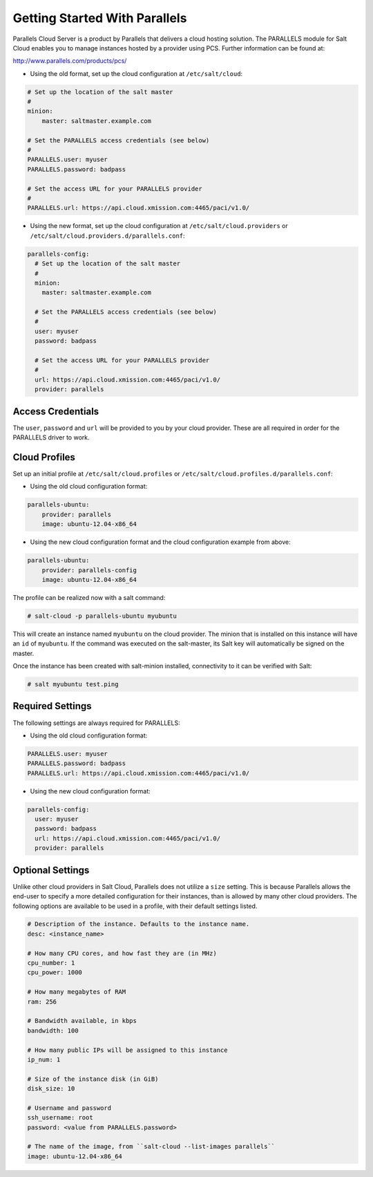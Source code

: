 ==============================
Getting Started With Parallels
==============================

Parallels Cloud Server is a product by Parallels that delivers a cloud hosting 
solution. The PARALLELS module for Salt Cloud enables you to manage instances 
hosted by a provider using PCS. Further information can be found at:

http://www.parallels.com/products/pcs/

* Using the old format, set up the cloud configuration at ``/etc/salt/cloud``:

.. code-block:: yaml

    # Set up the location of the salt master
    #
    minion:
        master: saltmaster.example.com

    # Set the PARALLELS access credentials (see below)
    #
    PARALLELS.user: myuser
    PARALLELS.password: badpass

    # Set the access URL for your PARALLELS provider
    #
    PARALLELS.url: https://api.cloud.xmission.com:4465/paci/v1.0/


* Using the new format, set up the cloud configuration at 
  ``/etc/salt/cloud.providers`` or 
  ``/etc/salt/cloud.providers.d/parallels.conf``:

.. code-block:: yaml

    parallels-config:
      # Set up the location of the salt master
      #
      minion:
        master: saltmaster.example.com

      # Set the PARALLELS access credentials (see below)
      #
      user: myuser
      password: badpass

      # Set the access URL for your PARALLELS provider
      #
      url: https://api.cloud.xmission.com:4465/paci/v1.0/
      provider: parallels



Access Credentials
==================
The ``user``, ``password`` and ``url`` will be provided to you by your cloud 
provider. These are all required in order for the PARALLELS driver to work.


Cloud Profiles
==============
Set up an initial profile at ``/etc/salt/cloud.profiles`` or 
``/etc/salt/cloud.profiles.d/parallels.conf``:


* Using the old cloud configuration format:

.. code-block:: yaml

    parallels-ubuntu:
        provider: parallels
        image: ubuntu-12.04-x86_64


* Using the new cloud configuration format and the cloud configuration example 
  from above:

.. code-block:: yaml

    parallels-ubuntu:
        provider: parallels-config
        image: ubuntu-12.04-x86_64



The profile can be realized now with a salt command:

.. code-block:: bash

    # salt-cloud -p parallels-ubuntu myubuntu

This will create an instance named ``myubuntu`` on the cloud provider. The 
minion that is installed on this instance will have an ``id`` of ``myubuntu``.
If the command was executed on the salt-master, its Salt key will automatically 
be signed on the master.

Once the instance has been created with salt-minion installed, connectivity to 
it can be verified with Salt:

.. code-block:: bash

    # salt myubuntu test.ping


Required Settings
=================
The following settings are always required for PARALLELS:


* Using the old cloud configuration format:

.. code-block:: yaml

    PARALLELS.user: myuser
    PARALLELS.password: badpass
    PARALLELS.url: https://api.cloud.xmission.com:4465/paci/v1.0/


* Using the new cloud configuration format:

.. code-block:: yaml

    parallels-config:
      user: myuser
      password: badpass
      url: https://api.cloud.xmission.com:4465/paci/v1.0/
      provider: parallels


Optional Settings
=================
Unlike other cloud providers in Salt Cloud, Parallels does not utilize a 
``size`` setting. This is because Parallels allows the end-user to specify a 
more detailed configuration for their instances, than is allowed by many other 
cloud providers. The following options are available to be used in a profile, 
with their default settings listed.

.. code-block:: yaml

    # Description of the instance. Defaults to the instance name.
    desc: <instance_name>

    # How many CPU cores, and how fast they are (in MHz)
    cpu_number: 1
    cpu_power: 1000

    # How many megabytes of RAM
    ram: 256

    # Bandwidth available, in kbps
    bandwidth: 100

    # How many public IPs will be assigned to this instance
    ip_num: 1

    # Size of the instance disk (in GiB)
    disk_size: 10

    # Username and password
    ssh_username: root
    password: <value from PARALLELS.password>

    # The name of the image, from ``salt-cloud --list-images parallels``
    image: ubuntu-12.04-x86_64
